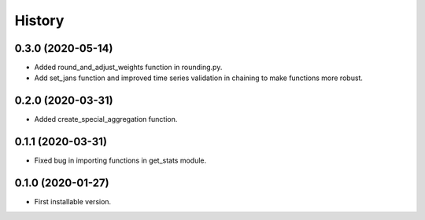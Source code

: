 .. :changelog:

History
-------

0.3.0   (2020-05-14)
+++++++++++++++++

* Added round_and_adjust_weights function in rounding.py.
* Add set_jans function and improved time series validation in chaining to make functions more robust.


0.2.0   (2020-03-31)
++++++++++++++++++

* Added create_special_aggregation function.

0.1.1   (2020-03-31)
++++++++++++++++++

* Fixed bug in importing functions in get_stats module.

0.1.0   (2020-01-27)
++++++++++++++++++

* First installable version.

